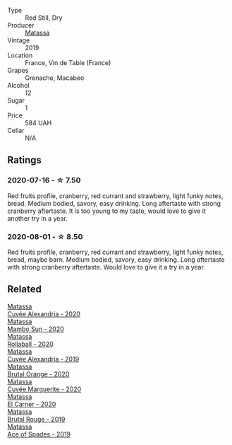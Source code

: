 #+attr_html: :class wine-main-image
[[file:/images/6c/45e619-c75e-43d1-9f11-2896fd46994b/2020-06-27-11-06-38-B6136489-237A-4123-A2D7-69C8D4F70B6B-1-105-c.webp]]

- Type :: Red Still, Dry
- Producer :: [[barberry:/producers/cdc80e0e-1163-4b33-916d-e6806e5073e3][Matassa]]
- Vintage :: 2019
- Location :: France, Vin de Table (France)
- Grapes :: Grenache, Macabeo
- Alcohol :: 12
- Sugar :: 1
- Price :: 584 UAH
- Cellar :: N/A

** Ratings

*** 2020-07-16 - ☆ 7.50

Red fruits profile, cranberry, red currant and strawberry, light funky notes, bread. Medium bodied, savory, easy drinking. Long aftertaste with strong cranberry aftertaste. It is too young to my taste, would love to give it another try in a year.

*** 2020-08-01 - ☆ 8.50

Red fruits profile, cranberry, red currant and strawberry, light funky notes, bread, maybe barn. Medium bodied, savory, easy drinking. Long aftertaste with strong cranberry aftertaste. Would love to give it a try in a year.

** Related

#+begin_export html
<div class="flex-container">
  <a class="flex-item flex-item-left" href="/wines/22085dbc-44c2-4b02-bb15-625d0395c818.html">
    <section class="h text-small text-lighter">Matassa</section>
    <section class="h text-bolder">Cuvée Alexandria - 2020</section>
  </a>

  <a class="flex-item flex-item-right" href="/wines/308e3982-753f-4251-96fd-29379e2e0de0.html">
    <section class="h text-small text-lighter">Matassa</section>
    <section class="h text-bolder">Mambo Sun - 2020</section>
  </a>

  <a class="flex-item flex-item-left" href="/wines/370e2f0f-46c0-464f-a27b-49894634e4c2.html">
    <section class="h text-small text-lighter">Matassa</section>
    <section class="h text-bolder">Rollaball - 2020</section>
  </a>

  <a class="flex-item flex-item-right" href="/wines/44ee0d12-de03-42f2-83f0-502be8bd54b0.html">
    <section class="h text-small text-lighter">Matassa</section>
    <section class="h text-bolder">Cuvée Alexandria - 2019</section>
  </a>

  <a class="flex-item flex-item-left" href="/wines/4a2db391-157a-45ac-9fcf-f44ad28d7548.html">
    <section class="h text-small text-lighter">Matassa</section>
    <section class="h text-bolder">Brutal Orange - 2020</section>
  </a>

  <a class="flex-item flex-item-right" href="/wines/4f6d8434-a726-4e9a-955a-745813fdd7d1.html">
    <section class="h text-small text-lighter">Matassa</section>
    <section class="h text-bolder">Cuvée Marguerite - 2020</section>
  </a>

  <a class="flex-item flex-item-left" href="/wines/bb9c19ad-0571-4346-9bda-088dfaa9a658.html">
    <section class="h text-small text-lighter">Matassa</section>
    <section class="h text-bolder">El Carner - 2020</section>
  </a>

  <a class="flex-item flex-item-right" href="/wines/bcaa149d-9a5e-4dbd-b010-7370a0c858d7.html">
    <section class="h text-small text-lighter">Matassa</section>
    <section class="h text-bolder">Brutal Rouge - 2019</section>
  </a>

  <a class="flex-item flex-item-left" href="/wines/beb5669b-5c8c-4c11-ac52-37d225a86bc3.html">
    <section class="h text-small text-lighter">Matassa</section>
    <section class="h text-bolder">Ace of Spades - 2019</section>
  </a>

</div>
#+end_export
